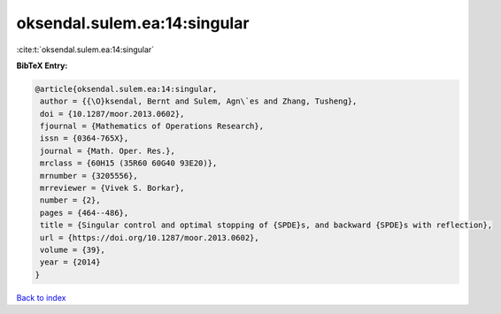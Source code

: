 oksendal.sulem.ea:14:singular
=============================

:cite:t:`oksendal.sulem.ea:14:singular`

**BibTeX Entry:**

.. code-block:: bibtex

   @article{oksendal.sulem.ea:14:singular,
    author = {{\O}ksendal, Bernt and Sulem, Agn\`es and Zhang, Tusheng},
    doi = {10.1287/moor.2013.0602},
    fjournal = {Mathematics of Operations Research},
    issn = {0364-765X},
    journal = {Math. Oper. Res.},
    mrclass = {60H15 (35R60 60G40 93E20)},
    mrnumber = {3205556},
    mrreviewer = {Vivek S. Borkar},
    number = {2},
    pages = {464--486},
    title = {Singular control and optimal stopping of {SPDE}s, and backward {SPDE}s with reflection},
    url = {https://doi.org/10.1287/moor.2013.0602},
    volume = {39},
    year = {2014}
   }

`Back to index <../By-Cite-Keys.rst>`_
